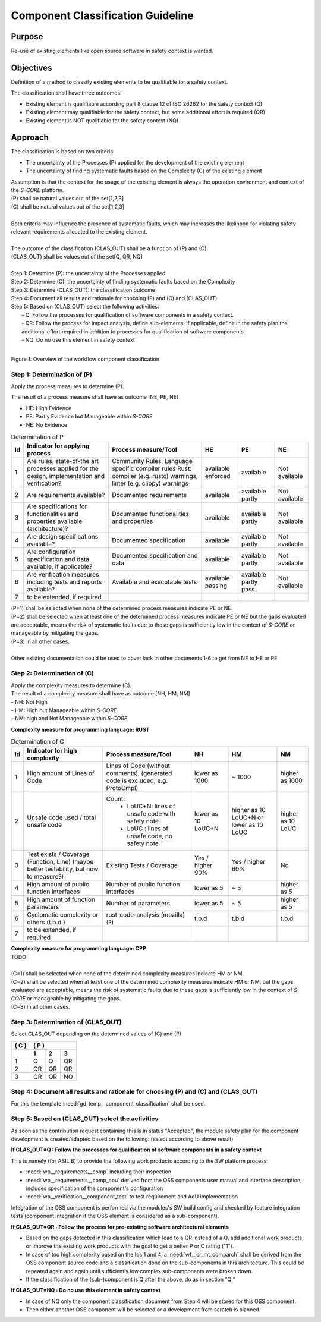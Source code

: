 ..
   # *******************************************************************************
   # Copyright (c) 2025 Contributors to the Eclipse Foundation
   #
   # See the NOTICE file(s) distributed with this work for additional
   # information regarding copyright ownership.
   #
   # This program and the accompanying materials are made available under the
   # terms of the Apache License Version 2.0 which is available at
   # https://www.apache.org/licenses/LICENSE-2.0
   #
   # SPDX-License-Identifier: Apache-2.0
   # *******************************************************************************

Component Classification Guideline
==================================

.. gd_guidl:: Classification of a component
   :id: gd_guidl__component_classification
   :status: valid
   :complies: std_req__isopas8926__441, std_req__isopas8926__4421, std_req__isopas8926__4422, std_req__isopas8926__4423, std_req__isopas8926__4424, std_req__isopas8926__4425, std_req__isopas8926__4426, std_req__isopas8926__4427, std_req__isopas8926__4428, std_req__isopas8926__4429, std_req__isopas8926__44210

Purpose
-------
Re-use of existing elements like open source software in safety context is wanted.

Objectives
----------
Definition of a method to classify existing elements to be qualifiable for a safety context.

The classification shall have three outcomes:

* Existing element is qualifiable according part 8 clause 12 of ISO 26262 for the safety context (Q)
* Existing element may qualifiable for the safety context, but some additional effort is required (QR)
* Existing element is NOT qualifiable for the safety context (NQ)

Approach
--------

The classification is based on two criteria:

* The uncertainty of the Processes (P) applied for the development of the existing element
* The uncertainty of finding systematic faults based on the Complexity (C) of the existing element

| Assumption is that the context for the usage of the existing element is always the operation environment and context of the *S-CORE* platform.
| (P) shall be natural values out of the set[1,2,3]
| (C) shall be natural values out of the set[1,2,3]
|
| Both criteria may influence the presence of systematic faults, which may increases the likelihood for violating safety relevant requirements allocated to the existing element.
|
| The outcome of the classification (CLAS_OUT) shall be a function of (P) and (C).
| (CLAS_OUT) shall be values out of the set[Q, QR, NQ]
|
| Step 1: Determine (P): the uncertainty of the Processes applied
| Step 2: Determine (C): the uncertainty of finding systematic faults based on the Complexity
| Step 3: Determine (CLAS_OUT): the classification outcome
| Step 4: Document all results and rationale for choosing (P) and (C) and (CLAS_OUT)
| Step 5: Based on (CLAS_OUT) select the following activities:
|        - Q: Follow the processes for qualification of software components in a safety context.
|        - QR: Follow the process for impact analysis, define sub-elements, if applicable, define in the safety plan the additional effort required in addition to processes for qualification of software components
|        - NQ: Do no use this element in safety context
|

Figure 1: Overview of the workflow component classification

.. image:: _assets/wf_component_classification.drawio.svg
  :width: 800
  :alt: Overview of the workflow component classification



Step 1: Determination of (P)
~~~~~~~~~~~~~~~~~~~~~~~~~~~~

Apply the process measures to determine (P).

The result of a process measure shall have as outcome [NE, PE, NE]

* HE: High Evidence
* PE: Partly Evidence but Manageable within *S-CORE*
* NE: No Evidence

.. list-table:: Determination of P
    :header-rows: 1

    * - **Id**
      - **Indicator for applying process**
      - **Process measure/Tool**
      - **HE**
      - **PE**
      - **NE**
    * - 1
      - Are rules, state-of-the art processes applied for the design, implementation and verification?
      - Community Rules, Language specific compiler rules Rust: compiler (e.g. rustc) warnings, linter (e.g. clippy) warnings
      - available enforced
      - available
      - Not available
    * - 2
      - Are requirements available?
      - Documented requirements
      - available
      - available partly
      - Not available
    * - 3
      - Are specifications for functionalities and properties available (architecture)?
      - Documented functionalities and properties
      - available
      - available partly
      - Not available
    * - 4
      - Are design specifications available?
      - Documented specification
      - available
      - available partly
      - Not available
    * - 5
      - Are configuration specification and data available, if applicable?
      - Documented specification and data
      - available
      - available partly
      - Not available
    * - 6
      - Are verification measures including tests and reports available?
      - Available and executable tests
      - available passing
      - available partly pass
      - Not available
    * - 7
      - to be extended, if required
      -
      -
      -
      -


| (P=1) shall be selected when none of the determined process measures indicate PE or NE.
| (P=2) shall be selected when at least one of the determined process measures indicate PE or NE but the gaps evaluated are acceptable, means the risk of systematic faults due to these gaps is sufficiently low in the context of *S-CORE* or manageable by mitigating the gaps.
| (P=3) in all other cases.
|
| Other existing documentation could be used to cover lack in other documents 1-6 to get from NE to HE or PE


Step 2: Determination of (C)
~~~~~~~~~~~~~~~~~~~~~~~~~~~~

| Apply the complexity measures to determine (C).
| The result of a complexity measure shall have as outcome [NH, HM, NM]
| - NH: Not High
| - HM: High but Manageable within *S-CORE*
| - NM: high and Not Manageable within *S-CORE*

**Complexity measure for programming language: RUST**

.. list-table:: Determination of C
    :header-rows: 1

    * - **Id**
      - **Indicator for high complexity**
      - **Process measure/Tool**
      - **NH**
      - **HM**
      - **NM**
    * - 1
      - High amount of Lines of Code
      - Lines of Code (without comments), (generated code is excluded, e.g. ProtoCmpl)
      - lower as 1000
      - ~ 1000
      - higher as 1000
    * - 2
      - Unsafe code used / total unsafe code
      - Count:
            * LoUC+N: lines of unsafe code with safety note
            * LoUC  : lines of unsafe code, no safety note
      - lower as 10 LoUC+N
      - higher as 10 LoUC+N or lower as 10 LoUC
      - higher as 10 LoUC
    * - 3
      - Test exists / Coverage (Function, Line) (maybe better testability, but how to measure?)
      - Existing Tests / Coverage
      - Yes / higher 90%
      - Yes / higher 60%
      - No
    * - 4
      - High amount of public function interfaces
      - Number of public function interfaces
      - lower as 5
      - ~ 5
      - higher as 5
    * - 5
      - High amount of function parameters
      - Number of parameters
      - lower as 5
      - ~ 5
      - higher as 5
    * - 6
      - Cyclomatic complexity or others (t.b.d.)
      - rust-code-analysis (mozilla)  (?)
      - t.b.d
      - t.b.d
      - t.b.d
    * - 7
      - to be extended, if required
      -
      -
      -
      -

| **Complexity measure for programming language: CPP**
| TODO
|
| (C=1) shall be selected when none of the determined complexity measures indicate HM or NM.
| (C=2) shall be selected when at least one of the determined complexity measures indicate HM or NM, but the gaps evaluated are acceptable, means the risk of systematic faults due to these gaps is sufficiently low in the context of *S-CORE* or manageable by mitigating the gaps.
| (C=3) in all other cases.


Step 3: Determination of (CLAS_OUT)
~~~~~~~~~~~~~~~~~~~~~~~~~~~~~~~~~~~

Select CLAS_OUT depending on the determined values of (C) and (P)

+-------+-----------------------+
| ( C ) | ( P )                 |
+-------+-------+-------+-------+
|       |  1    |  2    |  3    |
+=======+=======+=======+=======+
| 1     |  Q    |  Q    | QR    |
+-------+-------+-------+-------+
| 2     |  QR   | QR    | QR    |
+-------+-------+-------+-------+
| 3     |  QR   | QR    | NQ    |
+-------+-------+-------+-------+

Step 4: Document all results and rationale for choosing (P) and (C) and (CLAS_OUT)
~~~~~~~~~~~~~~~~~~~~~~~~~~~~~~~~~~~~~~~~~~~~~~~~~~~~~~~~~~~~~~~~~~~~~~~~~~~~~~~~~~

For this the template :need:`gd_temp__component_classification` shall be used.

Step 5: Based on (CLAS_OUT) select the activities
~~~~~~~~~~~~~~~~~~~~~~~~~~~~~~~~~~~~~~~~~~~~~~~~~

As soon as the contribution request containing this is in status "Accepted", the module safety plan for the component development is created/adapted based on the following: (select according to above result)

**If CLAS_OUT=Q : Follow the processes for qualification of software components in a safety context**

This is namely (for ASIL B) to provide the following work products according to the SW platform process:

* :need:`wp__requirements__comp` including their inspection
* :need:`wp__requirements__comp_aou` derived from the OSS components user manual and interface description, includes specification of the component's configuration
* :need:`wp__verification__component_test` to test requirement and AoU implementation

Integration of the OSS component is performed via the modules's SW build config and checked by feature integration tests (component integration if the OSS element is considered as a sub-component).

**If CLAS_OUT=QR : Follow the process for pre-existing software architectural elements**

* Based on the gaps detected in this classification which lead to a QR instead of a Q, add additional work products or improve the existing work products with the goal to get a better P or C rating ("1").
* In case of too high complexity based on the Ids 1 and 4, a :need:`wf__cr_mt_comparch` shall be derived from the OSS component source code and a classification done on the sub-components in this architecture. This could be repeated again and again until sufficiently low complex sub-components were broken down.
* If the classification of the (sub-)component is Q after the above, do as in section "Q:"

**If CLAS_OUT=NQ : Do no use this element in safety context**

* In case of NQ only the component classification document from Step 4 will be stored for this OSS component.
* Then either another OSS component will be selected or a development from scratch is planned.
